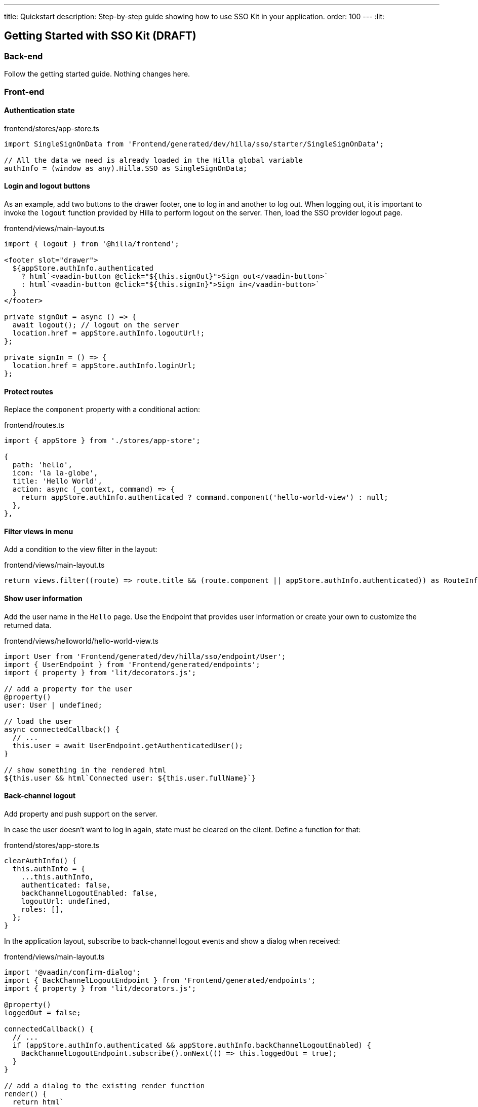 ---
title: Quickstart
description: Step-by-step guide showing how to use SSO Kit in your application.
order: 100
---
:lit:
// tag::content[]

== Getting Started with SSO Kit (DRAFT)

=== Back-end

Follow the getting started guide. Nothing changes here.

=== Front-end

==== Authentication state

.frontend/stores/app-store.ts
[source,typescript]
----
import SingleSignOnData from 'Frontend/generated/dev/hilla/sso/starter/SingleSignOnData';

// All the data we need is already loaded in the Hilla global variable
authInfo = (window as any).Hilla.SSO as SingleSignOnData;
----

==== Login and logout buttons

As an example, add two buttons to the drawer footer, one to log in and another to log out. When logging out, it is important to invoke the `logout` function provided by Hilla to perform logout on the server. Then, load the SSO provider logout page.

.frontend/views/main-layout.ts
[source,typescript]
----
import { logout } from '@hilla/frontend';

<footer slot="drawer">
  ${appStore.authInfo.authenticated
    ? html`<vaadin-button @click="${this.signOut}">Sign out</vaadin-button>`
    : html`<vaadin-button @click="${this.signIn}">Sign in</vaadin-button>`
  }
</footer>

private signOut = async () => {
  await logout(); // logout on the server
  location.href = appStore.authInfo.logoutUrl!;
};

private signIn = () => {
  location.href = appStore.authInfo.loginUrl;
};
----

==== Protect routes

Replace the `component` property with a conditional action:

.frontend/routes.ts
[source,typescript]
----
import { appStore } from './stores/app-store';

{
  path: 'hello',
  icon: 'la la-globe',
  title: 'Hello World',
  action: async (_context, command) => {
    return appStore.authInfo.authenticated ? command.component('hello-world-view') : null;
  },
},
----

==== Filter views in menu

Add a condition to the view filter in the layout:

.frontend/views/main-layout.ts
[source,typescript]
----
return views.filter((route) => route.title && (route.component || appStore.authInfo.authenticated)) as RouteInfo[];
----

==== Show user information

Add the user name in the `Hello` page. Use the Endpoint that provides user information or create your own to customize the returned data.

.frontend/views/helloworld/hello-world-view.ts
[source,typescript]
----
import User from 'Frontend/generated/dev/hilla/sso/endpoint/User';
import { UserEndpoint } from 'Frontend/generated/endpoints';
import { property } from 'lit/decorators.js';

// add a property for the user
@property()
user: User | undefined;

// load the user
async connectedCallback() {
  // ...
  this.user = await UserEndpoint.getAuthenticatedUser();
}

// show something in the rendered html
${this.user && html`Connected user: ${this.user.fullName}`}
----

==== Back-channel logout

Add property and push support on the server.

In case the user doesn't want to log in again, state must be cleared on the client. Define a function for that:

.frontend/stores/app-store.ts
[source,typescript]
----
clearAuthInfo() {
  this.authInfo = {
    ...this.authInfo,
    authenticated: false,
    backChannelLogoutEnabled: false,
    logoutUrl: undefined,
    roles: [],
  };
}
----

In the application layout, subscribe to back-channel logout events and show a dialog when received:

.frontend/views/main-layout.ts
[source,typescript]
----
import '@vaadin/confirm-dialog';
import { BackChannelLogoutEndpoint } from 'Frontend/generated/endpoints';
import { property } from 'lit/decorators.js';

@property()
loggedOut = false;

connectedCallback() {
  // ...
  if (appStore.authInfo.authenticated && appStore.authInfo.backChannelLogoutEnabled) {
    BackChannelLogoutEndpoint.subscribe().onNext(() => this.loggedOut = true);
  }
}

// add a dialog to the existing render function
render() {
  return html`
    ...
    <vaadin-confirm-dialog
      header="Logged out"
      cancel-button-visible
      @confirm="${this.loginAgain}"
      @cancel="${this.stayOnPage}"
      .opened="${this.loggedOut}"
    >
      <p>You have been logged out. Do you want to log in again?</p>
    </vaadin-confirm-dialog>
    ...
  `;
}

private loginAgain = async () => {
  await logout(); // logout on the server
  location.href = appStore.authInfo.loginUrl; // redirect to login page
};

private stayOnPage = async () => {
  await logout(); // logout on the server
  appStore.clearAuthInfo(); // clear authentication information on the client
};
----
